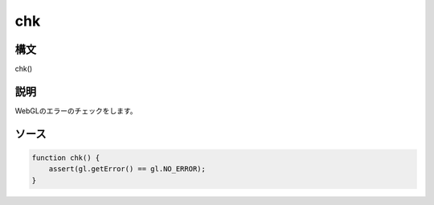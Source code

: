 chk
===

構文
^^^^^^

chk() 

説明
^^^^^^


WebGLのエラーのチェックをします。


ソース
^^^^^^

.. code-block:: js

    function chk() {
        assert(gl.getError() == gl.NO_ERROR);
    }


